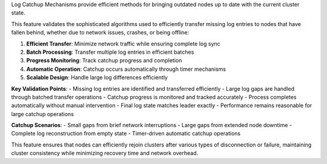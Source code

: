 Log Catchup Mechanisms provide efficient methods for bringing outdated nodes up to date with the current cluster state.

This feature validates the sophisticated algorithms used to efficiently transfer missing log entries to nodes that have fallen behind, whether due to network issues, crashes, or being offline:

1. **Efficient Transfer**: Minimize network traffic while ensuring complete log sync
2. **Batch Processing**: Transfer multiple log entries in efficient batches
3. **Progress Monitoring**: Track catchup progress and completion
4. **Automatic Operation**: Catchup occurs automatically through timer mechanisms
5. **Scalable Design**: Handle large log differences efficiently

**Key Validation Points**:
- Missing log entries are identified and transferred efficiently
- Large log gaps are handled through batched transfer operations
- Catchup progress is monitored and tracked accurately
- Process completes automatically without manual intervention
- Final log state matches leader exactly
- Performance remains reasonable for large catchup operations

**Catchup Scenarios**:
- Small gaps from brief network interruptions
- Large gaps from extended node downtime
- Complete log reconstruction from empty state
- Timer-driven automatic catchup operations

This feature ensures that nodes can efficiently rejoin clusters after various types of disconnection or failure, maintaining cluster consistency while minimizing recovery time and network overhead.